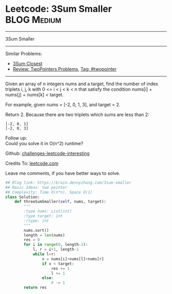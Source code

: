 * Leetcode: 3Sum Smaller                                              :BLOG:Medium:
#+STARTUP: showeverything
#+OPTIONS: toc:nil \n:t ^:nil creator:nil d:nil
:PROPERTIES:
:type:     misc
:END:
---------------------------------------------------------------------
3Sum Smaller
---------------------------------------------------------------------
Similar Problems:
- [[https://brain.dennyzhang.com/3sum-closest][3Sum Closest]]
- [[https://brain.dennyzhang.com/review-twopointer][Review: TwoPointers Problems]], [[https://brain.dennyzhang.com/tag/twopointer][Tag: #twopointer]]
---------------------------------------------------------------------
Given an array of n integers nums and a target, find the number of index triplets i, j, k with 0 <= i < j < k < n that satisfy the condition nums[i] + nums[j] + nums[k] < target.

For example, given nums = [-2, 0, 1, 3], and target = 2.

Return 2. Because there are two triplets which sums are less than 2:
#+BEGIN_EXAMPLE
[-2, 0, 1]
[-2, 0, 3]
#+END_EXAMPLE

Follow up:
Could you solve it in O(n^2) runtime?

Github: [[url-external:https://github.com/DennyZhang/challenges-leetcode-interesting/tree/master/3sum-smaller][challenges-leetcode-interesting]]

Credits To: [[url-external:https://leetcode.com/problems/3sum-smaller/description/][leetcode.com]]

Leave me comments, if you have better ways to solve.

#+BEGIN_SRC python
## Blog link: https://brain.dennyzhang.com/3sum-smaller
## Basic Ideas: two pointer
## Complexity: Time O(n*n), Space O(1)
class Solution:
    def threeSumSmaller(self, nums, target):
        """
        :type nums: List[int]
        :type target: int
        :rtype: int
        """
        nums.sort()
        length = len(nums)
        res = 0
        for i in range(0, length-2):
            l, r = i+1, length-1
            while l<r:
                v = nums[i]+nums[l]+nums[r]
                if v < target:
                    res += 1
                    l += 1
                else:
                    r -= 1
        return res
#+END_SRC
